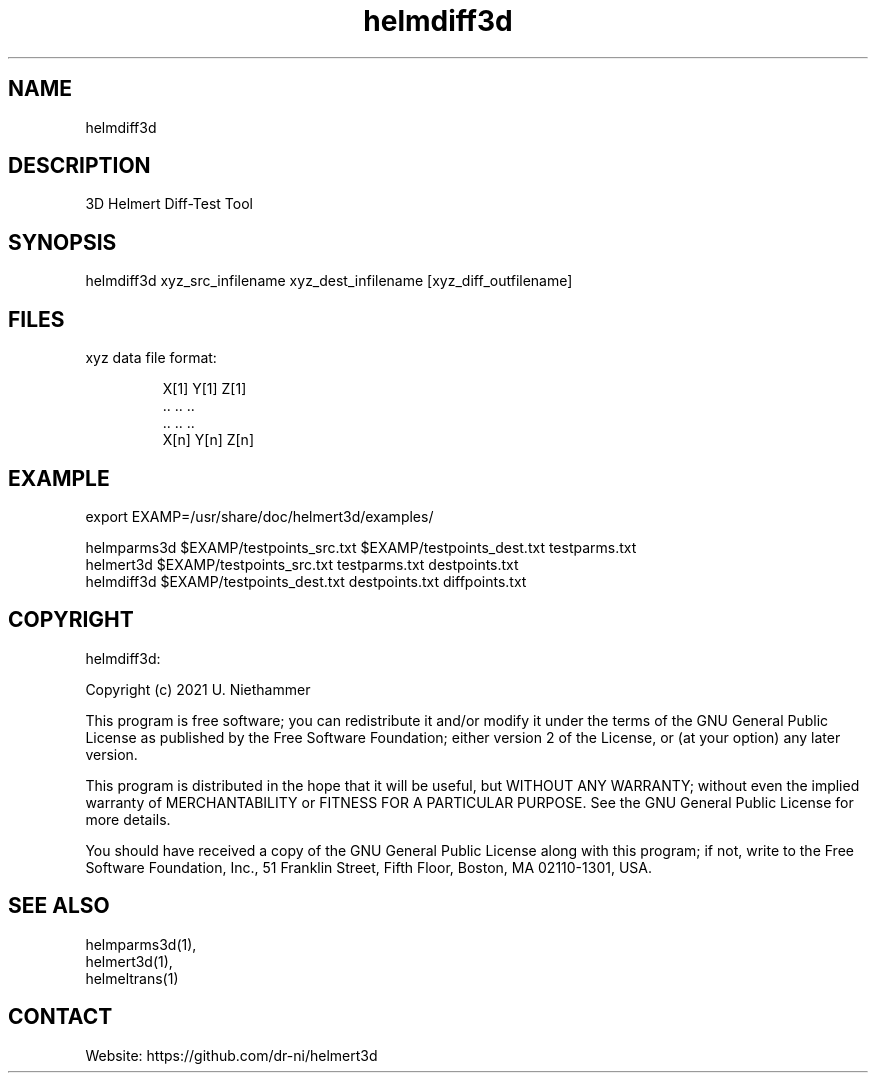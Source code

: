 .TH "helmdiff3d" 1 1.0.4 "27 Nov 2021" "User Manual"

.SH NAME
helmdiff3d

.SH DESCRIPTION
3D Helmert Diff-Test Tool

.SH SYNOPSIS
helmdiff3d xyz_src_infilename xyz_dest_infilename [xyz_diff_outfilename]

.SH FILES
.TP
xyz data file format:

 X[1] Y[1] Z[1]
 ..   ..   ..
 ..   ..   ..
 X[n] Y[n] Z[n]

.SH EXAMPLE
 export EXAMP=/usr/share/doc/helmert3d/examples/

 helmparms3d $EXAMP/testpoints_src.txt $EXAMP/testpoints_dest.txt testparms.txt
 helmert3d $EXAMP/testpoints_src.txt testparms.txt destpoints.txt
 helmdiff3d $EXAMP/testpoints_dest.txt destpoints.txt diffpoints.txt

.SH COPYRIGHT
helmdiff3d:

Copyright (c) 2021 U. Niethammer

This program is free software; you can redistribute it and/or modify
it under the terms of the GNU General Public License as published by
the Free Software Foundation; either version 2 of the License, or (at
your option) any later version.

This program is distributed in the hope that it will be useful, but
WITHOUT ANY WARRANTY; without even the implied warranty of
MERCHANTABILITY or FITNESS FOR A PARTICULAR PURPOSE. See the GNU
General Public License for more details.

You should have received a copy of the GNU General Public License
along with this program; if not, write to the Free Software
Foundation, Inc., 51 Franklin Street, Fifth Floor, Boston, MA 02110-1301, USA.

.SH SEE ALSO
 helmparms3d(1),
 helmert3d(1),
 helmeltrans(1)

.SH CONTACT
 Website: https://github.com/dr-ni/helmert3d

